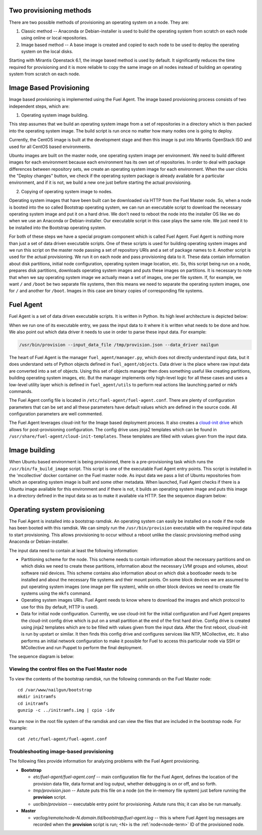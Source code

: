 
.. _fuel-agent-arch:

Two provisioning methods
========================

There are two possible methods of provisioning an operating system on a node.
They are:

1) Classic method -- Anaconda or Debian-installer is used to build the
   operating system from scratch on each node using online or local
   repositories.

2) Image based method -- A base image is created and copied to each node to
   be used to deploy the operating system on the local disks.

Starting with Mirantis Openstack 6.1, the image based method is used by
default. It significantly reduces the time required for provisioning and
it is more reliable to copy the same image on all nodes instead of building
an operating system from scratch on each node.


Image Based Provisioning
========================

Image based provisioning is implemented using the Fuel Agent. The image
based provisioning process consists of two independent steps, which are:

1) Operating system image building.

This step assumes that we build an operating system image from a set of
repositories in a directory which is then packed into the operating system
image. The build script is run once no matter how many nodes one is going
to deploy.

Currently, the CentOS image is built at the development stage and then
this image is put into Mirantis OpenStack ISO and used for all CentOS
based environments.

Ubuntu images are built on the master node, one operating system image
per environment. We need to build different images for each environment
because each environment has its own set of repositories. In order to
deal with package differences between repository sets, we create an
operating system image for each environment. When the user clicks the
"Deploy changes" button, we check if the operating system package is already
available for a particular environment, and if it is not, we build a new one
just before starting the actual provisioning.

2) Copying of operating system image to nodes.

Operating system images that have been built can be downloaded via
HTTP from the Fuel Master node. So, when a node is booted into the
so called Bootstrap operating system, we can run
an executable script to download the necessary operating system image and
put it on a hard drive. We don't need to reboot the node into the installer
OS like we do when we use an Anaconda or Debian-installer. Our executable
script in this case plays the same role. We just need it to be installed into
the Bootstrap operating system.

For both of these steps we have a special program component which is called
Fuel Agent. Fuel Agent is nothing more than just a set of data driven
executable scripts. One of these scripts is used for building operating system
images and we run this script on the master node passing a set of repository
URIs and a set of package names to it. Another script is used for the actual
provisioning. We run it on each node and pass provisioning data to it. These
data contain information about disk partitions, initial node configuration,
operating system image location, etc. So, this script being run on a node,
prepares disk partitions, downloads operating system images and puts these
images on partitions. It is necessary to note that when we say operating
system image we actually mean a set of images, one per file system. If, for
example, we want ``/`` and ``/boot`` be two separate file systems, then
this means we need to separate the operating system images, one for ``/`` and
another for ``/boot``. Images in this case are binary copies of corresponding
file systems.


Fuel Agent
==========

Fuel Agent is a set of data driven executable scripts. It
is written in Python. Its high level architecture is depicted below:

.. image:: /_images/fuel-agent-architecture.png
   :width: 100%

When we run one of its executable entry, we pass the input data to it where
it is written what needs to be done and how. We also point out which data
driver it needs to use in order to parse these input data. For example:

.. code-block :: sh

   /usr/bin/provision --input_data_file /tmp/provision.json --data_driver nailgun

The heart of Fuel Agent is the manager ``fuel_agent/manager.py``, which does
not directly understand input data, but it does understand sets of Python
objects defined in ``fuel_agent/objects``. Data driver is the place where
raw input data are converted into a set of objects. Using this set of objects
manager then does something useful like creating partitions, building
operating system images, etc. But the manager implements only high-level
logic for all these cases and uses a low-level utility layer which is
defined in ``fuel_agent/utils`` to perform real actions like launching
parted or mkfs commands.

The Fuel Agent config file is located in ``/etc/fuel-agent/fuel-agent.conf``.
There are plenty of configuration parameters that can be set and all these
parameters have default values which are defined in the source code.
All configuration parameters are well commented.

The Fuel Agent leverages cloud-init for the Image based deployment process.
It also creates a `cloud-init drive <https://cloudinit.readthedocs.org/en/latest/>`_
which allows for post-provisioning configuration. The config drive uses
jinja2 templates which can be found in
``/usr/share/fuel-agent/cloud-init-templates``. These templates are filled
with values given from the input data.


Image building
==============

When Ubuntu based environment is being provisioned, there is
a pre-provisioning task which runs the ``/usr/bin/fa_build_image`` script.
This script is one of the executable Fuel Agent entry points. This script
is installed in the 'mcollective' docker container on the Fuel master node.
As input data we pass a list of Ubuntu repositories from which an operating
system image is built and some other metadata. When launched, Fuel Agent
checks if there is a Ubuntu image available for this environment and if
there is not, it builds an operating system image and puts this image in
a directory defined in the input data so as to make it available via
HTTP. See the sequence diagram below:

.. image:: /_images/fuel-agent-build-image-sequence.png
    :width: 100%


Operating system provisioning
=============================

The Fuel Agent is installed into a bootstrap ramdisk. An operating system
can easily be installed on a node if the node has been booted with this
ramdisk. We can simply run the ``/usr/bin/provision`` executable with
the required input data to start provisioning. This allows provisioning
to occur without a reboot unlike the classic provisioning method using
Anaconda or Debian-installer.

The input data need to contain at least the following information:

- Partitioning scheme for the node. This scheme needs to contain information
  about the necessary partitions and on which disks we need to create these
  partitions, information about the necessary LVM groups and volumes, about
  software raid devices. This scheme contains also information about on which
  disk a bootloader needs to be installed and about the necessary file systems
  and their mount points. On some block devices we are assumed to put
  operating system images (one image per file system), while on other
  block devices we need to create file systems using the ``mkfs`` command.

- Operating system images URIs. Fuel Agent needs to know where to download
  the images and which protocol to use for this (by default, HTTP is used).

- Data for initial node configuration. Currently, we use cloud-init for the
  initial configuration and Fuel Agent prepares the cloud-init config drive
  which is put on a small partition at the end of the first hard drive.
  Config drive is created using jinja2 templates which are to be filled with
  values given from the input data. After the first reboot, cloud-init is run
  by upstart or similar. It then finds this config drive and configures
  services like NTP, MCollective, etc. It also performs an initial network
  configuration to make it possible for Fuel to access this particular node
  via SSH or MCollective and run Puppet to perform the final deployment.


The sequence diagram is below:

.. image:: /_images/fuel-agent-sequence.png
   :width: 100%


.. _view-fuel-master-config-op:

Viewing the control files on the Fuel Master node
-------------------------------------------------

To view the contents of the bootstrap ramdisk, run the following commands
on the Fuel Master node:

::

  cd /var/www/nailgun/bootstrap
  mkdir initramfs
  cd initramfs
  gunzip -c ../initramfs.img | cpio -idv

You are now in the root file system of the ramdisk
and can view the files that are included in the bootstrap node.
For example:

::

  cat /etc/fuel-agent/fuel-agent.conf

Troubleshooting image-based provisioning
----------------------------------------

The following files provide information
for analyzing problems with the Fuel Agent provisioning.

- **Bootstrap**

  - *etc/fuel-agent/fuel-agent.conf* --
    main configuration file for the Fuel Agent,
    defines the location of the provision data file,
    data format and log output,
    whether debugging is on or off, and so forth.

  - *tmp/provision.json* -- Astute puts this file on a node
    (on the in-memory file system) just before running
    the **provision** script.

  - *usr/bin/provision* -- executable entry point for provisioning.
    Astute runs this; it can also be run manually.

- **Master**

  - *var/log/remote/node-N.domain.tld/bootstrap/fuel-agent.log* --
    this is where Fuel Agent log messages are recorded
    when the **provision** script is run;
    <N> is the :ref:`node<node-term>` ID of the provisioned node.
